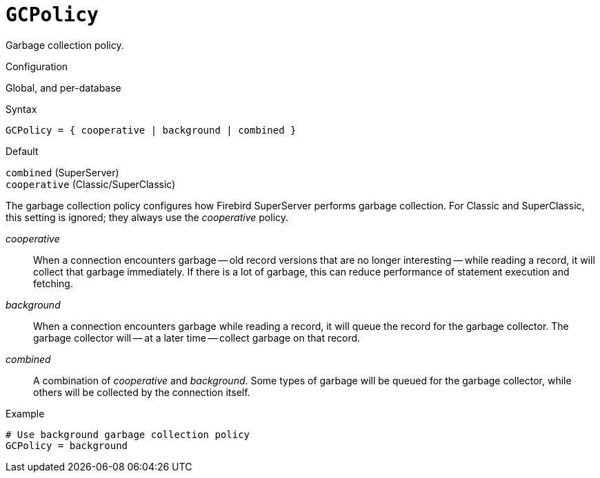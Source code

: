 [#fbconf-gc-policy]
= `GCPolicy`

Garbage collection policy.

.Configuration
Global, and per-database

.Syntax
[listing]
----
GCPolicy = { cooperative | background | combined }
----

.Default
`combined` (SuperServer) +
`cooperative` (Classic/SuperClassic)

The garbage collection policy configures how Firebird SuperServer performs garbage collection.
For Classic and SuperClassic, this setting is ignored;
they always use the _cooperative_ policy.

_cooperative_::
When a connection encounters garbage -- old record versions that are no longer interesting -- while reading a record, it will collect that garbage immediately.
If there is a lot of garbage, this can reduce performance of statement execution and fetching.
_background_::
When a connection encounters garbage while reading a record, it will queue the record for the garbage collector.
The garbage collector will -- at a later time -- collect garbage on that record.
_combined_::
A combination of _cooperative_ and _background_.
Some types of garbage will be queued for the garbage collector, while others will be collected by the connection itself.

.Example
[listing]
----
# Use background garbage collection policy
GCPolicy = background
----
